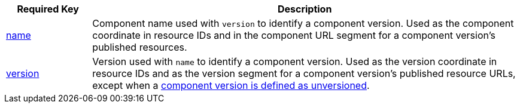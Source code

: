 [cols="1,5"]
|===
|Required Key |Description

|xref:component-name-key.adoc[name]
|Component name used with `version` to identify a component version.
Used as the component coordinate in resource IDs and in the component URL segment for a component version's published resources.

|xref:component-version-key.adoc[version]
|Version used with `name` to identify a component version.
Used as the version coordinate in resource IDs and as the version segment for a component version's published resource URLs, except when a xref:component-with-no-version.adoc[component version is defined as unversioned].
|===
